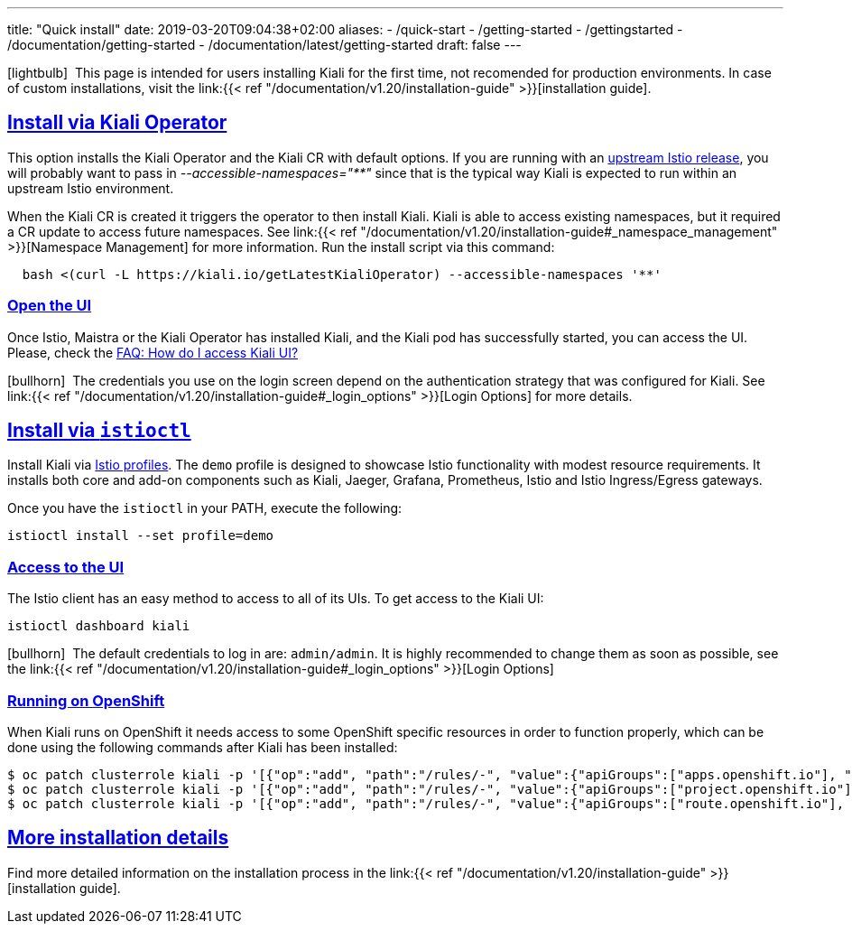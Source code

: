 ---
title: "Quick install"
date: 2019-03-20T09:04:38+02:00
aliases:
- /quick-start
- /getting-started
- /gettingstarted
- /documentation/getting-started
- /documentation/latest/getting-started
draft: false
---

:keywords: Kiali Quick Install
:icons: font
:imagesdir: /images/quickinstall/
:sectlinks:

icon:lightbulb[size=1x]{nbsp} This page is intended for users installing Kiali for the first time, not recomended for production environments. In case of custom installations, visit the link:{{< ref "/documentation/v1.20/installation-guide" >}}[installation guide].

== Install via Kiali Operator

This option installs the Kiali Operator and the Kiali CR with default options. If you are running with an https://github.com/istio/istio/releases[upstream Istio release], you will probably want to pass in _--accessible-namespaces="**"_ since that is the typical way Kiali is expected to run within an upstream Istio environment.


When the Kiali CR is created it triggers the operator to then install Kiali. Kiali is able to access existing namespaces, but it required a CR update to access future namespaces. See link:{{< ref "/documentation/v1.20/installation-guide#_namespace_management" >}}[Namespace Management] for more information. Run the install script via this command:

[source,bash]
----
  bash <(curl -L https://kiali.io/getLatestKialiOperator) --accessible-namespaces '**'
----

=== Open the UI

Once Istio, Maistra or the Kiali Operator has installed Kiali, and the Kiali pod has successfully started, you can access the UI. Please, check the link:/documentation/v1.20/faq#how-do-i-access-kiai[FAQ: How do I access Kiali UI?]

icon:bullhorn[size=1x]{nbsp} The credentials you use on the login screen depend on the authentication strategy that was configured for Kiali. See link:{{< ref "/documentation/v1.20/installation-guide#_login_options" >}}[Login Options] for more details.

== Install via `istioctl`

Install Kiali via https://istio.io/v1.6/docs/setup/additional-setup/config-profiles/[Istio profiles]. The `demo` profile is designed to showcase Istio functionality with modest resource requirements. It installs both core and add-on components such as Kiali, Jaeger, Grafana, Prometheus, Istio and Istio Ingress/Egress gateways.

Once you have the `istioctl` in your PATH, execute the following:

[source,bash]
----
istioctl install --set profile=demo
----

=== Access to the UI

The Istio client has an easy method to access to all of its UIs. To get access to the Kiali UI:

[source,bash]
----
istioctl dashboard kiali
----

icon:bullhorn[size=1x]{nbsp} The default credentials to log in are: `admin/admin`. It is highly recommended to change them as soon as possible, see the link:{{< ref "/documentation/v1.20/installation-guide#_login_options" >}}[Login Options]

=== Running on OpenShift

When Kiali runs on OpenShift it needs access to some OpenShift specific resources in order to function properly, which can be done using the following commands after Kiali has been installed:

----
$ oc patch clusterrole kiali -p '[{"op":"add", "path":"/rules/-", "value":{"apiGroups":["apps.openshift.io"], "resources":["deploymentconfigs"],"verbs": ["get", "list", "watch"]}}]' --type json
$ oc patch clusterrole kiali -p '[{"op":"add", "path":"/rules/-", "value":{"apiGroups":["project.openshift.io"], "resources":["projects"],"verbs": ["get"]}}]' --type json
$ oc patch clusterrole kiali -p '[{"op":"add", "path":"/rules/-", "value":{"apiGroups":["route.openshift.io"], "resources":["routes"],"verbs": ["get"]}}]' --type json
----

== More installation details

Find more detailed information on the installation process in the link:{{< ref "/documentation/v1.20/installation-guide" >}}[installation guide].
